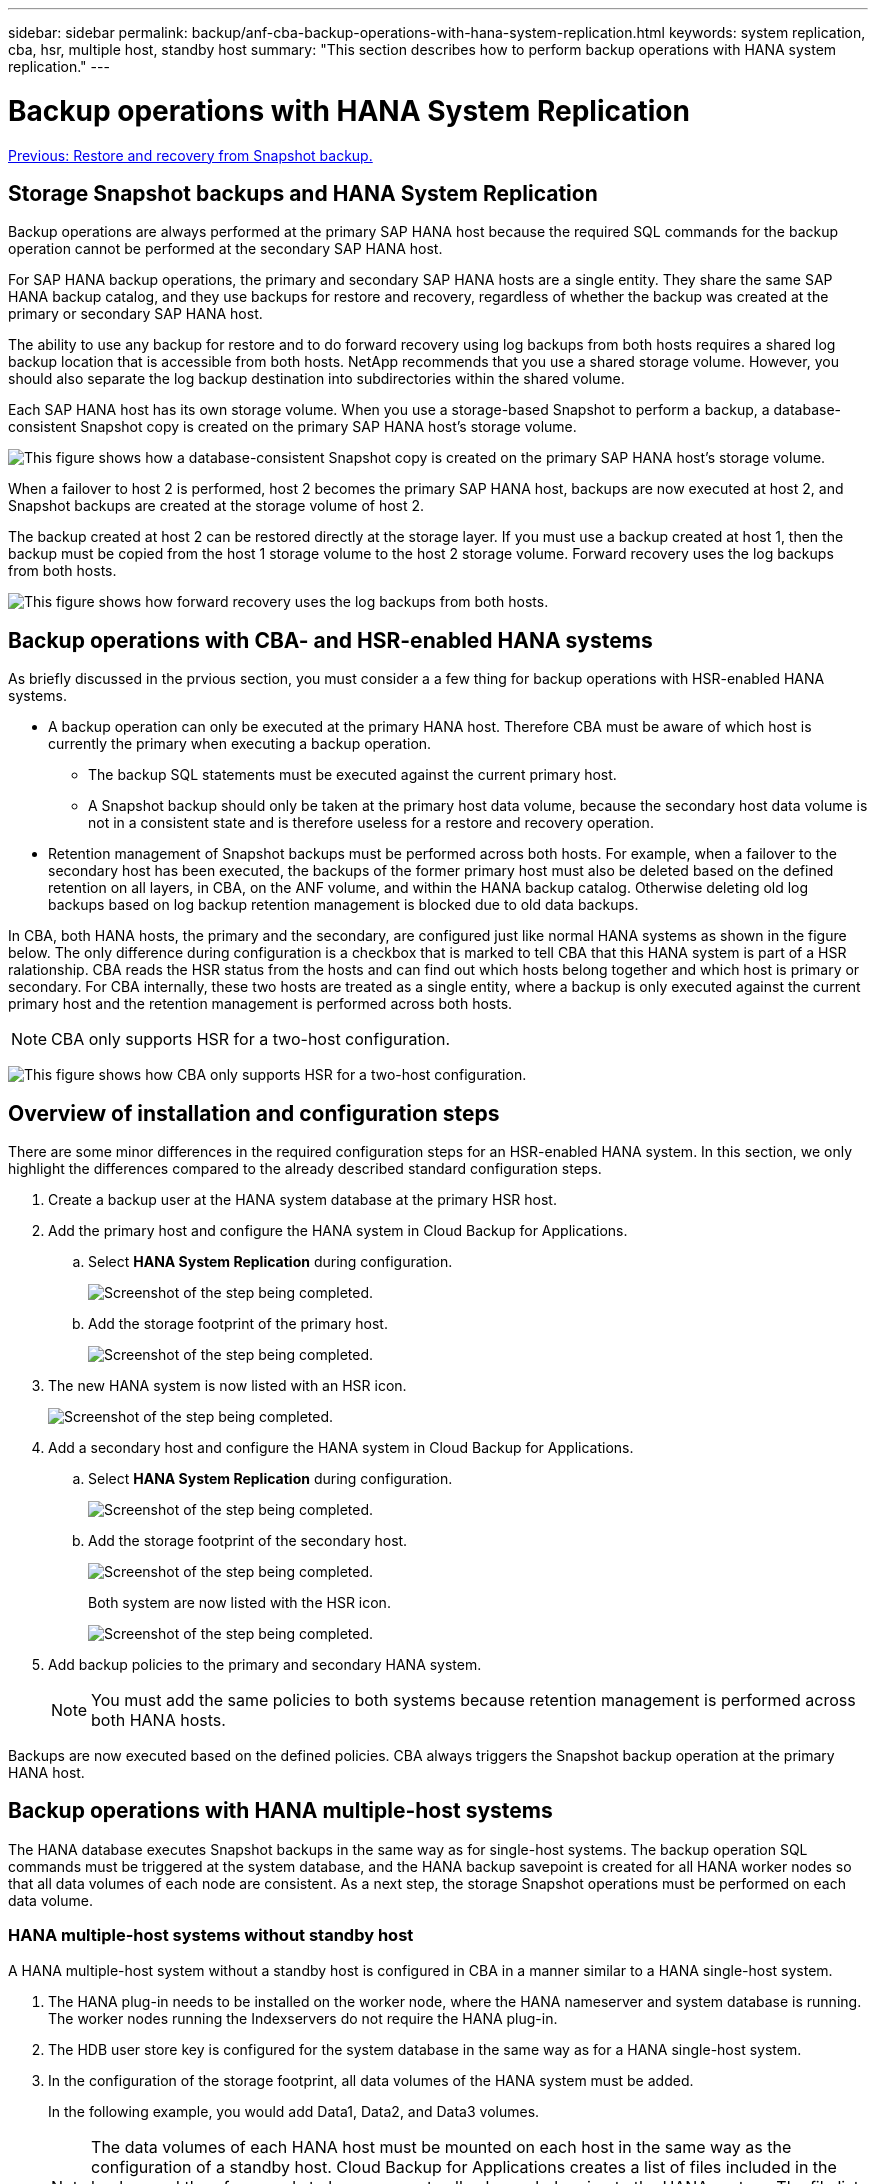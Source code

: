 ---
sidebar: sidebar
permalink: backup/anf-cba-backup-operations-with-hana-system-replication.html
keywords: system replication, cba, hsr, multiple host, standby host
summary: "This section describes how to perform backup operations with HANA system replication."
---

= Backup operations with HANA System Replication
:hardbreaks:
:nofooter:
:icons: font
:linkattrs:
:imagesdir: ./../media/

//
// This file was created with NDAC Version 2.0 (August 17, 2020)
//
// 2023-03-16 10:24:27.321926
//

link:anf-cba-restore-and-recovery-from-snapshot-backup.html[Previous: Restore and recovery from Snapshot backup.]

== Storage Snapshot backups and HANA System Replication

Backup operations are always performed at the primary SAP HANA host because the required SQL commands for the backup operation cannot be performed at the secondary SAP HANA host.

For SAP HANA backup operations, the primary and secondary SAP HANA hosts are a single entity. They share the same SAP HANA backup catalog, and they use backups for restore and recovery, regardless of whether the backup was created at the primary or secondary SAP HANA host.

The ability to use any backup for restore and to do forward recovery using log backups from both hosts requires a shared log backup location that is accessible from both hosts. NetApp recommends that you use a shared storage volume. However, you should also separate the log backup destination into subdirectories within the shared volume.

Each SAP HANA host has its own storage volume. When you use a storage-based Snapshot to perform a backup, a database-consistent Snapshot copy is created on the primary SAP HANA host’s storage volume.

image:anf-cba-image102.png["This figure shows how a database-consistent Snapshot copy is created on the primary SAP HANA host’s storage volume."]

When a failover to host 2 is performed, host 2 becomes the primary SAP HANA host, backups are now executed at host 2, and Snapshot backups are created at the storage volume of host 2.

The backup created at host 2 can be restored directly at the storage layer. If you must use a backup created at host 1, then the backup must be copied from the host 1 storage volume to the host 2 storage volume. Forward recovery uses the log backups from both hosts.

image:anf-cba-image103.png["This figure shows how forward recovery uses the log backups from both hosts."]

== Backup operations with CBA- and HSR-enabled HANA systems

As briefly discussed in the prvious section, you must consider a a few thing for backup operations with HSR-enabled HANA systems.

* A backup operation can only be executed at the primary HANA host. Therefore CBA must be aware of which host is currently the primary when executing a backup operation.
** The backup SQL statements must be executed against the current primary host.
** A Snapshot backup should only be taken at the primary host data volume, because the secondary host data volume is not in a consistent state and is therefore useless for a restore and recovery operation.
* Retention management of Snapshot backups must be performed across both hosts. For example, when a failover to the secondary host has been executed, the backups of the former primary host must also be deleted based on the defined retention on all layers, in CBA, on the ANF volume,  and within the HANA backup catalog. Otherwise deleting old log backups based on log backup retention management is blocked due to old data backups.

In CBA, both HANA hosts, the primary and the secondary, are configured just like normal HANA systems as shown in the figure below. The only difference during configuration is a checkbox that is marked to tell CBA that this HANA system is part of a HSR ralationship. CBA reads the HSR status from the hosts and can find out which hosts belong together and which host is primary or secondary. For CBA internally, these two hosts are treated as a single entity, where a backup is only executed against the current primary host and the retention management is performed across both hosts.

[NOTE]
CBA only supports HSR for a two-host configuration.

image:anf-cba-image104.png[This figure shows how CBA only supports HSR for a two-host configuration.]

== Overview of installation and configuration steps

There are some minor differences in the required configuration steps for an HSR-enabled HANA system. In this section, we only highlight the differences compared to the already described standard configuration steps.

. Create a backup user at the HANA system database at the primary HSR host.
. Add the primary host and configure the HANA system in Cloud Backup for Applications.
.. Select *HANA System Replication* during configuration.
+
image:anf-cba-image105.png["Screenshot of the step being completed."]

.. Add the storage footprint of the primary host.
+
image:anf-cba-image106.png["Screenshot of the step being completed."]

. The new HANA system is now listed with an HSR icon.
+
image:anf-cba-image107.png["Screenshot of the step being completed."]

. Add a secondary host and configure the HANA system in Cloud Backup for Applications.
.. Select *HANA System Replication* during configuration.
+
image:anf-cba-image108.png["Screenshot of the step being completed."]

.. Add the storage footprint of the secondary host.
+
image:anf-cba-image109.png["Screenshot of the step being completed."]
+
Both system are now listed with the HSR icon.
+
image:anf-cba-image110.png["Screenshot of the step being completed."]

. Add backup policies to the primary and secondary HANA system.
+
[NOTE]
You must add the same policies to both systems because retention management is performed across both HANA hosts.

Backups are now executed based on the defined policies. CBA always triggers the Snapshot backup operation at the primary HANA host.

== Backup operations with HANA multiple-host systems

The HANA database executes Snapshot backups in the same way as for single-host systems. The backup operation SQL commands must be triggered at the system database, and the HANA backup savepoint is created for all HANA worker nodes so that all data volumes of each node are consistent. As a next step, the storage Snapshot operations must be performed on each data volume.

=== HANA multiple-host systems without standby host

A HANA multiple-host system without a standby host is configured in CBA in a manner similar to a HANA single-host system.

. The HANA plug-in needs to be installed on the worker node, where the HANA nameserver and system database is running. The worker nodes running the Indexservers do not require the HANA plug-in.
. The HDB user store key is configured for the system database in the same way as for a HANA single-host system.
. In the configuration of the storage footprint, all data volumes of the HANA system must be added.
+
In the following example, you would add Data1, Data2, and Data3 volumes.
+
[NOTE]
The data volumes of each HANA host must be mounted on each host in the same way as the configuration of a standby host. Cloud Backup for Applications creates a list of files included in the backup and therefore needs to have access to all volumes belonging to the HANA system. The file list is required for single-file restore operations when ANF cross-region replication or ANF backup is enabled.
+
image:anf-cba-image111.png["This figure shows how a HANA plugin must be installed on worker nodes where the Nameserver/systemDB runs."]

=== HANA multiple-host systems with standby host

With the current CBA version, HANA multiple-host systems with a standby host are supported with the assumption that, after a failover of the nameserver to the standby host, the failed host gets restarted and then comes up with the same OS configuration, file system mounts, and HANA plugin.

A HANA multiple-host system with standby host is configured in CBA with the following steps.

. The HANA plug-n must be installed on the worker node, where the HANA nameserver/system database is running.

. The HDB user store key is configured with two hosts, the system database (name server host) and the standby host. The host:port strings in the CBA key configuration must be separated with a semicolon, and the list must start and end with double quotes. The hdbsql client then starts with the first entry in the user store key and will try to connect to the database. If the entry doesn’t work, the next entry is used. It is therefore important to configure the primary nameserver host as the first and the standby host as the second entry in the user store key.
+
image:anf-cba-image112.png["This screenshot shows the Add User Store screen with appropriate information filled in."]

. All data volumes of the HANA system must be added to the configuration of the storage footprint.
+
In the example shown in the figure below, you would need to add Data1 and Data2 volumes.
+
image:anf-cba-image113.png["This figure shows how add Data1 and Data2 to the Worker Nameservers and the Standby."]

In case of a failover of the nameserver to the standby host, it is assumed that the failed host is restarted in a short time frame and comes up with the same configuration as before. In this case, the HANA plugin and the hdbsql and hdb user store components are available and can continued to be used for backup operations.

With the user store configuration described before, the hdbsql client now uses the second host entry that points to the current nameserver host and executes backup operations.

image:anf-cba-image114.png["This figure shows the failed VM is restarted and acts as the new standby host after a failover to the standby host."]

link:anf-cba-where-to-find-additional-information-and-version-history.html[Next: Where to find additional information and version history.]

